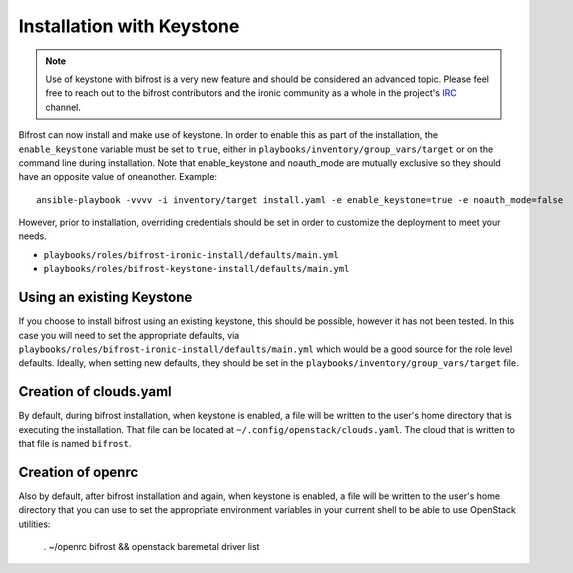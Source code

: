 Installation with Keystone
==========================

.. NOTE:: Use of keystone with bifrost is a very new feature and should
   be considered an advanced topic. Please feel free to reach out to the
   bifrost contributors and the ironic community as a whole in the project's
   `IRC`_ channel.

.. _`IRC`: https://wiki.openstack.org/wiki/Ironic#IRC

Bifrost can now install and make use of keystone. In order to enable
this as part of the installation, the ``enable_keystone`` variable
must be set to ``true``, either in ``playbooks/inventory/group_vars/target``
or on the command line during installation. Note that enable_keystone and
noauth_mode are mutually exclusive so they should have an opposite value of
oneanother. Example::

    ansible-playbook -vvvv -i inventory/target install.yaml -e enable_keystone=true -e noauth_mode=false

However, prior to installation, overriding credentials should be set
in order to customize the deployment to meet your needs.

* ``playbooks/roles/bifrost-ironic-install/defaults/main.yml``
* ``playbooks/roles/bifrost-keystone-install/defaults/main.yml``

Using an existing Keystone
--------------------------

If you choose to install bifrost using an existing keystone, this
should be possible, however it has not been tested. In this case you
will need to set the appropriate defaults, via
``playbooks/roles/bifrost-ironic-install/defaults/main.yml``
which would be a good source for the role level defaults.
Ideally, when setting new defaults, they should be set in the
``playbooks/inventory/group_vars/target`` file.

Creation of clouds.yaml
-----------------------

By default, during bifrost installation, when keystone is enabled,
a file will be written to the user's home directory that is executing
the installation.  That file can be located at
``~/.config/openstack/clouds.yaml``. The cloud that is written
to that file is named ``bifrost``.

Creation of openrc
------------------

Also by default, after bifrost installation and again, when keystone
is enabled, a file will be written to the user's home directory that
you can use to set the appropriate environment variables in your
current shell to be able to use OpenStack utilities:

    . ~/openrc bifrost && openstack baremetal driver list
